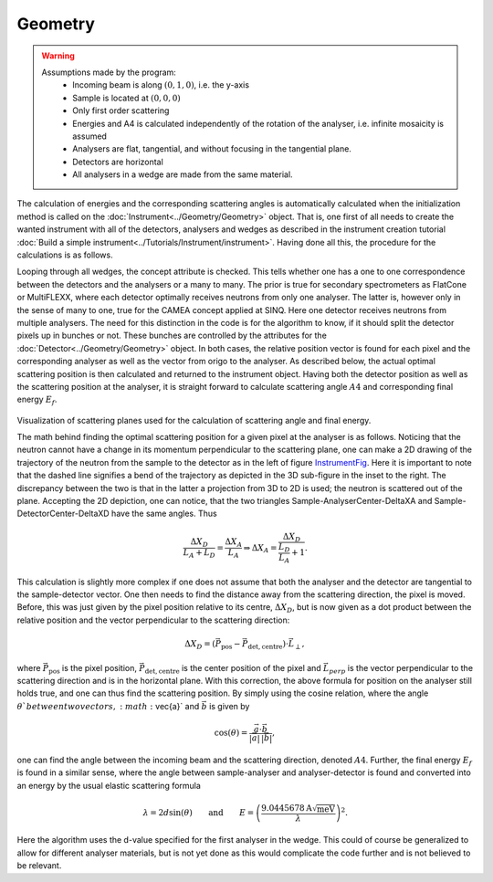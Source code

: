 ﻿Geometry
======== 

.. warning::

    Assumptions made by the program:
     - Incoming beam is along :math:`(0,1,0)`, i.e. the y-axis
     - Sample is located at :math:`(0,0,0)`
     - Only first order scattering
     - Energies and A4 is calculated independently of the rotation of the analyser, i.e. infinite mosaicity is assumed 
     - Analysers are flat, tangential, and without focusing in the tangential plane.
     - Detectors are horizontal
     - All analysers in a wedge are made from the same material.


The calculation of energies and the corresponding scattering angles is automatically calculated when the initialization
method is called on the :doc:`Instrument<../Geometry/Geometry>` object. That is, one first of all needs to create the 
wanted instrument with all of the detectors, analysers and wedges as described in the instrument creation tutorial 
:doc:`Build a simple instrument<../Tutorials/Instrument/instrument>`. Having done all this, the procedure for the 
calculations is as follows. 

Looping through all wedges, the concept attribute is checked. This tells whether one has a one to one correspondence
between the detectors and the analysers or a many to many. The prior is true for secondary spectrometers as FlatCone 
or MultiFLEXX, where each detector optimally receives neutrons from only one analyser. The latter is, however only 
in the sense of many to one, true for the CAMEA concept applied at SINQ. Here one detector receives neutrons from 
multiple analysers. The need for this distinction in the code is for the algorithm to know, if it should split the 
detector pixels up in bunches or not. These bunches are controlled by the attributes for the :doc:`Detector<../Geometry/Geometry>` 
object. In both cases, the relative position vector is found for each pixel and the corresponding analyser as 
well as the vector from origo to the analyser. As described below, the actual optimal scattering position is then 
calculated and returned to the instrument object. Having both the detector position as well as the scattering 
position at the analyser, it is straight forward to calculate scattering angle :math:`A4` and corresponding 
final energy :math:`E_f`.

.. _InstrumentFig: 

.. figure:: TransformationMatrices.png
   :width: 75%   

Visualization of scattering planes used for the calculation of scattering angle and final energy.

The math behind finding the optimal scattering position for a given pixel at the analyser is as follows. Noticing 
that the neutron cannot have a change in its momentum perpendicular to the scattering plane, one can make a 2D 
drawing of the trajectory of the neutron from the sample to the detector as in the left of figure InstrumentFig_. 
Here it is important to note that the dashed line signifies a bend of the trajectory as depicted in the 3D sub-figure 
in the inset to the right. The discrepancy between the two is that in the latter a projection from 3D to 2D is used; 
the neutron is scattered out of the plane. Accepting the 2D depiction, one can notice, that the two triangles 
Sample-AnalyserCenter-DeltaXA and Sample-DetectorCenter-DeltaXD have the same angles. Thus

.. math::

   \frac{\Delta X_D}{L_A+L_D} = \frac{\Delta X_A}{L_A} \Rightarrow \Delta X_A = \frac{\Delta X_D}{\frac{L_D}{L_A}+1}.

This calculation is slightly more complex if one does not assume that both the analyser and the detector are 
tangential to the sample-detector vector. One then needs to find the distance away from the scattering direction, 
the pixel is moved. Before, this was just given by the pixel position relative to its centre, :math:`\Delta X_D`, 
but is now given as a dot product between the relative position and the vector perpendicular to the scattering direction:

.. math::
   
   \Delta X_D = \left(\vec{P}_\mathrm{pos}-\vec{P}_\mathrm{det,centre}\right) \cdot \vec{L}_{\perp},

where :math:`\vec{P}_\mathrm{pos}` is the pixel position, :math:`\vec{P}_\mathrm{det,centre}` is the center position 
of the pixel and :math:`\vec{L}_{perp}` is the vector perpendicular to the scattering direction and is in the 
horizontal plane. With this correction, the above formula for position on the analyser still holds true, and one 
can thus find the scattering position. By simply using the cosine relation, where the angle :math:`\theta`between 
two vectors, :math:`\vec{a}` and :math:`\vec{b}` is given by

.. math::

   \cos(\theta) = \frac{\vec{a}\cdot\vec{b}}{|\vec{a}|\,|\vec{b}|},

one can find the angle between the incoming beam and the scattering direction, denoted :math:`A4`. Further, 
the final energy :math:`E_f` is found in a similar sense, where the angle between sample-analyser and 
analyser-detector is found and converted into an energy by the usual elastic scattering formula

.. math::

   \lambda = 2d\sin(\theta)\qquad \mathrm{and} \qquad E = \left(\frac{9.0445678\mathrm{A}\sqrt{\mathrm{meV}}}{\lambda}\right)^2.

Here the algorithm uses the d-value specified for the first analyser in the wedge. This could of course 
be generalized to allow for different analyser materials, but is not yet done as this would complicate 
the code further and is not believed to be relevant.


